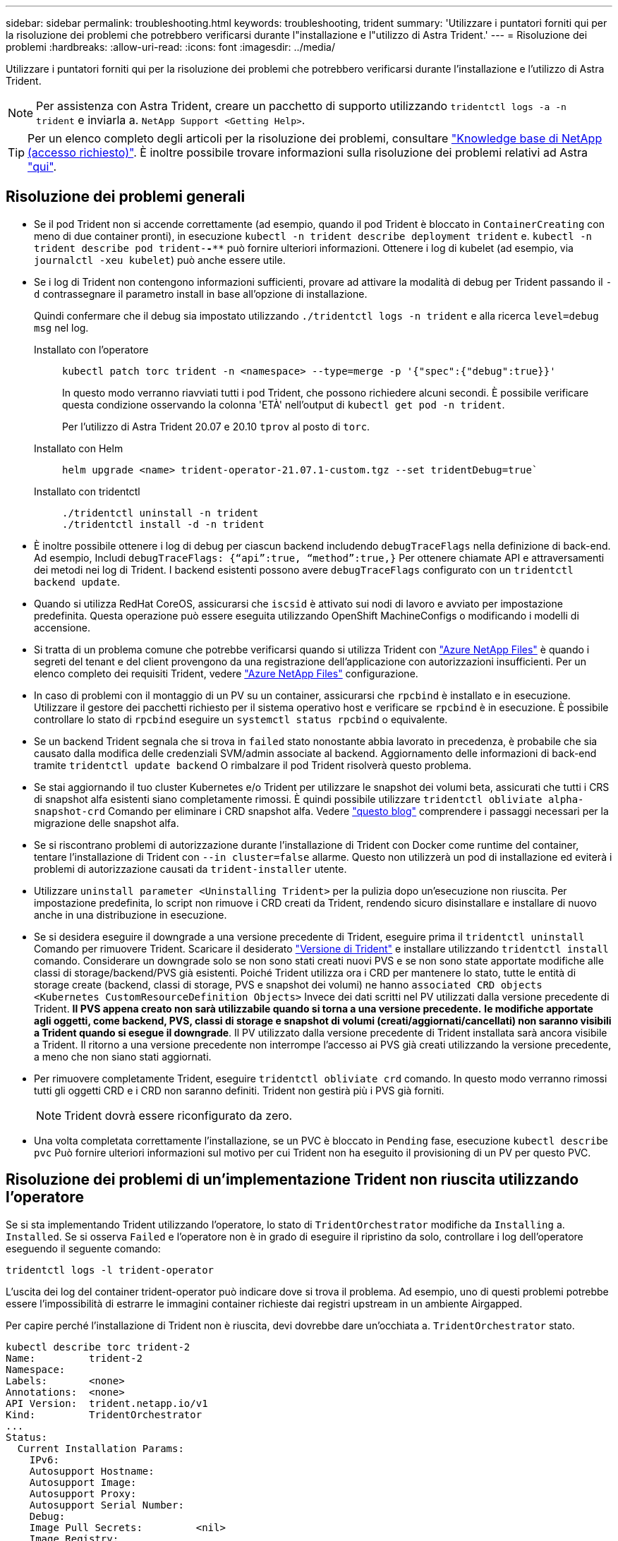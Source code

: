 ---
sidebar: sidebar 
permalink: troubleshooting.html 
keywords: troubleshooting, trident 
summary: 'Utilizzare i puntatori forniti qui per la risoluzione dei problemi che potrebbero verificarsi durante l"installazione e l"utilizzo di Astra Trident.' 
---
= Risoluzione dei problemi
:hardbreaks:
:allow-uri-read: 
:icons: font
:imagesdir: ../media/


[role="lead"]
Utilizzare i puntatori forniti qui per la risoluzione dei problemi che potrebbero verificarsi durante l'installazione e l'utilizzo di Astra Trident.


NOTE: Per assistenza con Astra Trident, creare un pacchetto di supporto utilizzando `tridentctl logs -a -n trident` e inviarla a. `NetApp Support <Getting Help>`.


TIP: Per un elenco completo degli articoli per la risoluzione dei problemi, consultare https://kb.netapp.com/Advice_and_Troubleshooting/Cloud_Services/Trident_Kubernetes["Knowledge base di NetApp (accesso richiesto)"^]. È inoltre possibile trovare informazioni sulla risoluzione dei problemi relativi ad Astra https://kb.netapp.com/Advice_and_Troubleshooting/Cloud_Services/Astra["qui"^].



== Risoluzione dei problemi generali

* Se il pod Trident non si accende correttamente (ad esempio, quando il pod Trident è bloccato in `ContainerCreating` con meno di due container pronti), in esecuzione `kubectl -n trident describe deployment trident` e. `kubectl -n trident describe pod trident-********-****` può fornire ulteriori informazioni. Ottenere i log di kubelet (ad esempio, via `journalctl -xeu kubelet`) può anche essere utile.
* Se i log di Trident non contengono informazioni sufficienti, provare ad attivare la modalità di debug per Trident passando il `-d` contrassegnare il parametro install in base all'opzione di installazione.
+
Quindi confermare che il debug sia impostato utilizzando `./tridentctl logs -n trident` e alla ricerca `level=debug msg` nel log.

+
Installato con l'operatore::
+
--
[listing]
----
kubectl patch torc trident -n <namespace> --type=merge -p '{"spec":{"debug":true}}'
----
In questo modo verranno riavviati tutti i pod Trident, che possono richiedere alcuni secondi. È possibile verificare questa condizione osservando la colonna 'ETÀ' nell'output di `kubectl get pod -n trident`.

Per l'utilizzo di Astra Trident 20.07 e 20.10 `tprov` al posto di `torc`.

--
Installato con Helm::
+
--
[listing]
----
helm upgrade <name> trident-operator-21.07.1-custom.tgz --set tridentDebug=true`
----
--
Installato con tridentctl::
+
--
[listing]
----
./tridentctl uninstall -n trident
./tridentctl install -d -n trident
----
--


* È inoltre possibile ottenere i log di debug per ciascun backend includendo `debugTraceFlags` nella definizione di back-end. Ad esempio, Includi `debugTraceFlags: {“api”:true, “method”:true,}` Per ottenere chiamate API e attraversamenti dei metodi nei log di Trident. I backend esistenti possono avere `debugTraceFlags` configurato con un `tridentctl backend update`.
* Quando si utilizza RedHat CoreOS, assicurarsi che `iscsid` è attivato sui nodi di lavoro e avviato per impostazione predefinita. Questa operazione può essere eseguita utilizzando OpenShift MachineConfigs o modificando i modelli di accensione.
* Si tratta di un problema comune che potrebbe verificarsi quando si utilizza Trident con https://azure.microsoft.com/en-us/services/netapp/["Azure NetApp Files"] è quando i segreti del tenant e del client provengono da una registrazione dell'applicazione con autorizzazioni insufficienti. Per un elenco completo dei requisiti Trident, vedere link:../trident-use/anf.html["Azure NetApp Files"] configurazione.
* In caso di problemi con il montaggio di un PV su un container, assicurarsi che `rpcbind` è installato e in esecuzione. Utilizzare il gestore dei pacchetti richiesto per il sistema operativo host e verificare se `rpcbind` è in esecuzione. È possibile controllare lo stato di `rpcbind` eseguire un `systemctl status rpcbind` o equivalente.
* Se un backend Trident segnala che si trova in `failed` stato nonostante abbia lavorato in precedenza, è probabile che sia causato dalla modifica delle credenziali SVM/admin associate al backend. Aggiornamento delle informazioni di back-end tramite `tridentctl update backend` O rimbalzare il pod Trident risolverà questo problema.
* Se stai aggiornando il tuo cluster Kubernetes e/o Trident per utilizzare le snapshot dei volumi beta, assicurati che tutti i CRS di snapshot alfa esistenti siano completamente rimossi. È quindi possibile utilizzare `tridentctl obliviate alpha-snapshot-crd` Comando per eliminare i CRD snapshot alfa. Vedere https://netapp.io/2020/01/30/alpha-to-beta-snapshots/["questo blog"] comprendere i passaggi necessari per la migrazione delle snapshot alfa.
* Se si riscontrano problemi di autorizzazione durante l'installazione di Trident con Docker come runtime del container, tentare l'installazione di Trident con `--in cluster=false` allarme. Questo non utilizzerà un pod di installazione ed eviterà i problemi di autorizzazione causati da `trident-installer` utente.
* Utilizzare `uninstall parameter <Uninstalling Trident>` per la pulizia dopo un'esecuzione non riuscita. Per impostazione predefinita, lo script non rimuove i CRD creati da Trident, rendendo sicuro disinstallare e installare di nuovo anche in una distribuzione in esecuzione.
* Se si desidera eseguire il downgrade a una versione precedente di Trident, eseguire prima il `tridentctl uninstall` Comando per rimuovere Trident. Scaricare il desiderato https://github.com/NetApp/trident/releases["Versione di Trident"] e installare utilizzando `tridentctl install` comando. Considerare un downgrade solo se non sono stati creati nuovi PVS e se non sono state apportate modifiche alle classi di storage/backend/PVS già esistenti. Poiché Trident utilizza ora i CRD per mantenere lo stato, tutte le entità di storage create (backend, classi di storage, PVS e snapshot dei volumi) ne hanno `associated CRD objects <Kubernetes CustomResourceDefinition Objects>` Invece dei dati scritti nel PV utilizzati dalla versione precedente di Trident. *Il PVS appena creato non sarà utilizzabile quando si torna a una versione precedente.* *le modifiche apportate agli oggetti, come backend, PVS, classi di storage e snapshot di volumi (creati/aggiornati/cancellati) non saranno visibili a Trident quando si esegue il downgrade*. Il PV utilizzato dalla versione precedente di Trident installata sarà ancora visibile a Trident. Il ritorno a una versione precedente non interrompe l'accesso ai PVS già creati utilizzando la versione precedente, a meno che non siano stati aggiornati.
* Per rimuovere completamente Trident, eseguire `tridentctl obliviate crd` comando. In questo modo verranno rimossi tutti gli oggetti CRD e i CRD non saranno definiti. Trident non gestirà più i PVS già forniti.
+

NOTE: Trident dovrà essere riconfigurato da zero.

* Una volta completata correttamente l'installazione, se un PVC è bloccato in `Pending` fase, esecuzione `kubectl describe pvc` Può fornire ulteriori informazioni sul motivo per cui Trident non ha eseguito il provisioning di un PV per questo PVC.




== Risoluzione dei problemi di un'implementazione Trident non riuscita utilizzando l'operatore

Se si sta implementando Trident utilizzando l'operatore, lo stato di `TridentOrchestrator` modifiche da `Installing` a. `Installed`. Se si osserva `Failed` e l'operatore non è in grado di eseguire il ripristino da solo, controllare i log dell'operatore eseguendo il seguente comando:

[listing]
----
tridentctl logs -l trident-operator
----
L'uscita dei log del container trident-operator può indicare dove si trova il problema. Ad esempio, uno di questi problemi potrebbe essere l'impossibilità di estrarre le immagini container richieste dai registri upstream in un ambiente Airgapped.

Per capire perché l'installazione di Trident non è riuscita, devi
dovrebbe dare un'occhiata a. `TridentOrchestrator` stato.

[listing]
----
kubectl describe torc trident-2
Name:         trident-2
Namespace:
Labels:       <none>
Annotations:  <none>
API Version:  trident.netapp.io/v1
Kind:         TridentOrchestrator
...
Status:
  Current Installation Params:
    IPv6:
    Autosupport Hostname:
    Autosupport Image:
    Autosupport Proxy:
    Autosupport Serial Number:
    Debug:
    Image Pull Secrets:         <nil>
    Image Registry:
    k8sTimeout:
    Kubelet Dir:
    Log Format:
    Silence Autosupport:
    Trident Image:
  Message:                      Trident is bound to another CR 'trident'
  Namespace:                    trident-2
  Status:                       Error
  Version:
Events:
  Type     Reason  Age                From                        Message
  ----     ------  ----               ----                        -------
  Warning  Error   16s (x2 over 16s)  trident-operator.netapp.io  Trident is bound to another CR 'trident'
----
Questo errore indica che esiste già un `TridentOrchestrator`
Utilizzato per installare Trident. Dato che ogni cluster Kubernetes può solo farlo
Avere un'istanza di Trident, l'operatore garantisce che in qualsiasi dato caso
ora esiste un solo attivo `TridentOrchestrator` che può
creare.

Inoltre, osservare lo stato dei pod Trident può spesso indicare se qualcosa non è giusto.

[listing]
----
kubectl get pods -n trident

NAME                                READY   STATUS             RESTARTS   AGE
trident-csi-4p5kq                   1/2     ImagePullBackOff   0          5m18s
trident-csi-6f45bfd8b6-vfrkw        4/5     ImagePullBackOff   0          5m19s
trident-csi-9q5xc                   1/2     ImagePullBackOff   0          5m18s
trident-csi-9v95z                   1/2     ImagePullBackOff   0          5m18s
trident-operator-766f7b8658-ldzsv   1/1     Running            0          8m17s
----
È possibile notare che i pod non sono in grado di eseguire un'inizializzazione completa
perché una o più immagini container non sono state recuperate.

Per risolvere il problema, modificare `TridentOrchestrator` CR.
In alternativa, è possibile eliminare `TridentOrchestrator`e creare un nuovo
uno con la definizione modificata e precisa.



== Risoluzione dei problemi di un'implementazione Trident non riuscita utilizzando `tridentctl`

Per capire cosa è andato storto, è possibile eseguire di nuovo il programma di installazione utilizzando ``-d`` argomento, che attiverà la modalità di debug e ti aiuterà a capire qual è il problema:

[listing]
----
./tridentctl install -n trident -d
----
Dopo aver risolto il problema, è possibile eseguire l'installazione come segue, quindi eseguire `tridentctl install` di nuovo comando:

[listing]
----
./tridentctl uninstall -n trident
INFO Deleted Trident deployment.
INFO Deleted cluster role binding.
INFO Deleted cluster role.
INFO Deleted service account.
INFO Removed Trident user from security context constraint.
INFO Trident uninstallation succeeded.
----